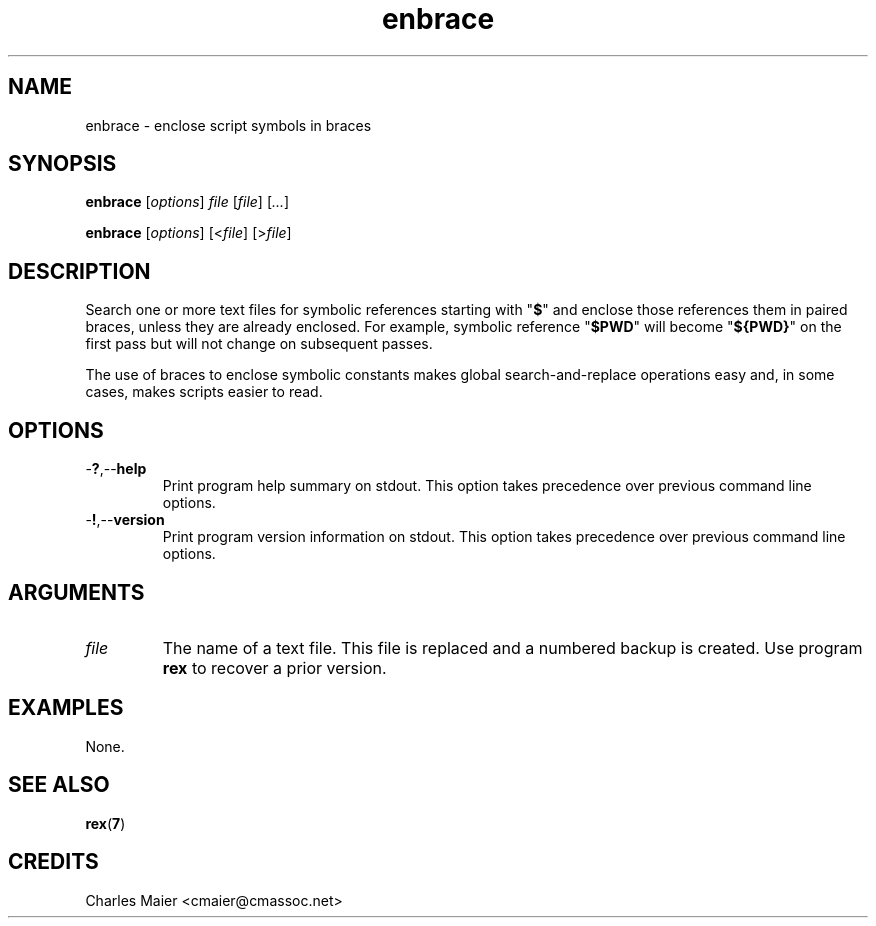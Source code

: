 .TH enbrace 7 "December 2012" "plc-utils-2.1.3" "Qualcomm Atheros Powerline Toolkit"

.SH NAME
enbrace - enclose script symbols in braces

.SH SYNOPSIS
.BR enbrace
.RI [ options ]
.IR file
.RI [ file ] 
.RI [ ... ]
.PP
.BR enbrace
.RI [ options ]
.RI [< file ]
.RI [> file ]

.SH DESCRIPTION
Search one or more text files for symbolic references starting with "\fB$\fR" and enclose those references them in paired braces, unless they are already enclosed.
For example, symbolic reference "\fB$PWD\fR" will become "\fB${PWD}\fR" on the first pass but will not change on subsequent passes.
.PP
The use of braces to enclose symbolic constants makes global search-and-replace operations easy and, in some cases, makes scripts easier to read.

.SH OPTIONS

.TP
.RB - ? ,-- help
Print program help summary on stdout.
This option takes precedence over previous command line options.

.TP
.RB - ! ,-- version
Print program version information on stdout.
This option takes precedence over previous command line options.

.SH ARGUMENTS

.TP
.IR file
The name of a text file.
This file is replaced and a numbered backup is created.
Use program \fBrex\fR to recover a prior version.

.SH EXAMPLES
None.

.SH SEE ALSO
.BR rex ( 7 )

.SH CREDITS
 Charles Maier <cmaier@cmassoc.net>
